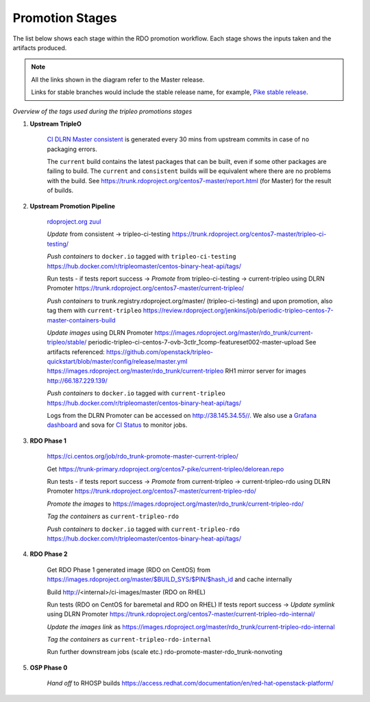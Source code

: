 Promotion Stages
================

The list below shows each stage within the RDO promotion workflow.
Each stage shows the inputs taken and the artifacts produced.

.. note:: All the links shown in the diagram refer to the Master release.

          Links for stable branches would include the stable release name,
          for example, `Pike stable release <https://trunk.rdoproject.org/centos7-pike/tripleo-ci-testing/>`_.

.. mermaid:: promotions.mmd

*Overview of the tags used during the tripleo promotions stages*

1. **Upstream TripleO**

    `CI DLRN Master consistent
    <https://trunk.rdoproject.org/centos7-master/consistent/>`_
    is generated every 30 mins from upstream commits in case of no packaging errors.

    The ``current`` build contains the latest packages that can be built,
    even if some other packages are failing to build. The ``current`` and
    ``consistent`` builds will be equivalent where there are no problems with
    the build. See https://trunk.rdoproject.org/centos7-master/report.html
    (for Master) for the result of builds.

2. **Upstream Promotion Pipeline**

    `rdoproject.org zuul <https://review.rdoproject.org/zuul/>`_

    *Update* from consistent -> tripleo-ci-testing
    https://trunk.rdoproject.org/centos7-master/tripleo-ci-testing/

    *Push containers* to ``docker.io`` tagged with ``tripleo-ci-testing``
    https://hub.docker.com/r/tripleomaster/centos-binary-heat-api/tags/

    Run tests  - if tests report success ->
    *Promote* from tripleo-ci-testing -> current-tripleo using DLRN Promoter
    https://trunk.rdoproject.org/centos7-master/current-tripleo/

    *Push containers* to trunk.registry.rdoproject.org/master/ (tripleo-ci-testing)
    and upon promotion, also tag them with ``current-tripleo``
    https://review.rdoproject.org/jenkins/job/periodic-tripleo-centos-7-master-containers-build

    *Update images* using DLRN Promoter
    https://images.rdoproject.org/master/rdo_trunk/current-tripleo/stable/
    periodic-tripleo-ci-centos-7-ovb-3ctlr_1comp-featureset002-master-upload
    See artifacts referenced:
    https://github.com/openstack/tripleo-quickstart/blob/master/config/release/master.yml
    https://images.rdoproject.org/master/rdo_trunk/current-tripleo
    RH1 mirror server for images http://66.187.229.139/

    *Push containers* to ``docker.io`` tagged with ``current-tripleo``
    https://hub.docker.com/r/tripleomaster/centos-binary-heat-api/tags/

    Logs from the DLRN Promoter can be accessed on http://38.145.34.55//.
    We also use a `Grafana dashboard <http://dashboard-ci.tripleo.org/d/cEEjGFFmz/cockpit?orgId=1>`_
    and sova for `CI Status <http://cistatus.tripleo.org/>`_  to monitor jobs.

3. **RDO Phase 1**

    https://ci.centos.org/job/rdo_trunk-promote-master-current-tripleo/

    Get https://trunk-primary.rdoproject.org/centos7-pike/current-tripleo/delorean.repo

    Run tests  - if tests report success ->
    *Promote* from current-tripleo -> current-tripleo-rdo using DLRN Promoter
    https://trunk.rdoproject.org/centos7-master/current-tripleo-rdo/

    *Promote the images* to
    https://images.rdoproject.org/master/rdo_trunk/current-tripleo-rdo/

    *Tag the containers* as ``current-tripleo-rdo``

    *Push containers* to ``docker.io`` tagged with ``current-tripleo-rdo``
    https://hub.docker.com/r/tripleomaster/centos-binary-heat-api/tags/

4. **RDO Phase 2**

    Get RDO Phase 1 generated image (RDO on CentOS) from
    https://images.rdoproject.org/master/$BUILD_SYS/$PIN/$hash_id
    and cache internally

    Build http://<internal>/ci-images/master (RDO on RHEL)

    Run tests (RDO on CentOS for baremetal and RDO on RHEL)
    If tests report success ->
    *Update symlink* using DLRN Promoter
    https://trunk.rdoproject.org/centos7-master/current-tripleo-rdo-internal/

    *Update the images link* as
    https://images.rdoproject.org/master/rdo_trunk/current-tripleo-rdo-internal

    *Tag the containers* as ``current-tripleo-rdo-internal``

    Run further downstream jobs (scale etc.)
    rdo-promote-master-rdo_trunk-nonvoting

5. **OSP Phase 0**

    *Hand off* to RHOSP builds
    https://access.redhat.com/documentation/en/red-hat-openstack-platform/

